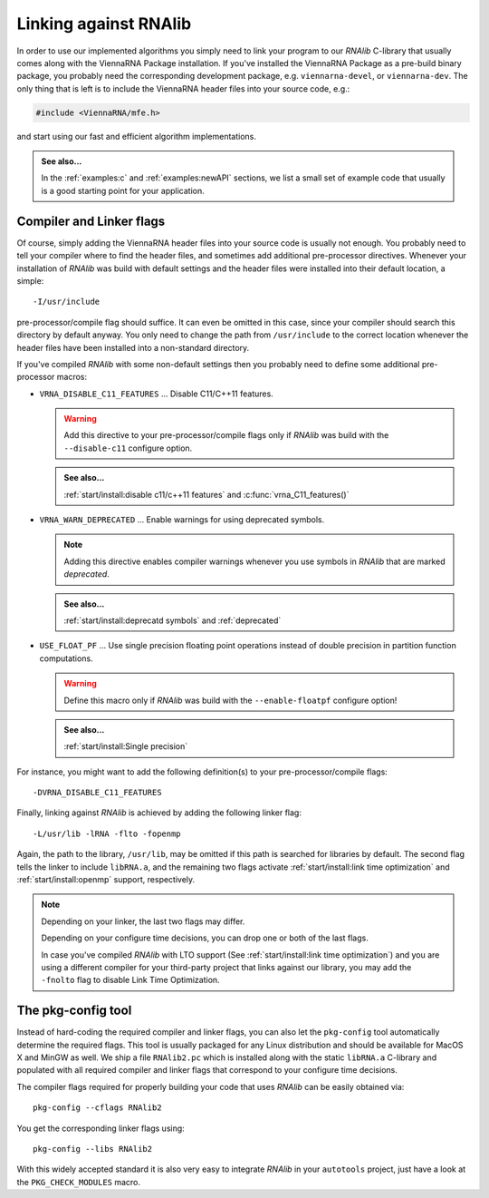Linking against RNAlib
======================

In order to use our implemented algorithms you simply need to link your program
to our *RNAlib* C-library that usually comes along with the ViennaRNA Package
installation. If you've installed the ViennaRNA Package as a pre-build binary package,
you probably need the corresponding development package, e.g. ``viennarna-devel``, or
``viennarna-dev``. The only thing that is left is to include the ViennaRNA header
files into your source code, e.g.:

.. code:: c

  #include <ViennaRNA/mfe.h>

and start using our fast and efficient algorithm implementations.

.. admonition:: See also...

  In the :ref:`examples:c` and :ref:`examples:newAPI` sections, we list a small
  set of example code that usually is a good starting point for your application.

Compiler and Linker flags
^^^^^^^^^^^^^^^^^^^^^^^^^

Of course, simply adding the ViennaRNA header files into your source code is
usually not enough. You probably need to tell your compiler where to find the
header files, and sometimes add additional pre-processor directives. Whenever
your installation of *RNAlib* was build with default settings and the header
files were installed into their default location, a simple::

  -I/usr/include

pre-processor/compile flag should suffice. It can even be omitted in this case,
since your compiler should search this directory by default anyway. You only
need to change the path from ``/usr/include`` to the correct location whenever
the header files have been installed into a non-standard directory.

If you've compiled *RNAlib* with some non-default settings then you probably
need to define some additional pre-processor macros:

* ``VRNA_DISABLE_C11_FEATURES`` ... Disable C11/C++11 features.

  .. warning::
  
    Add this directive to your pre-processor/compile flags only if *RNAlib*
    was build with the ``--disable-c11`` configure option.

  .. admonition:: See also...
  
    :ref:`start/install:disable c11/c++11 features` and :c:func:`vrna_C11_features()`

* ``VRNA_WARN_DEPRECATED`` ... Enable warnings for using deprecated symbols.

  .. note::
  
    Adding this directive enables compiler warnings whenever you use symbols
    in *RNAlib* that are marked *deprecated*.

  .. admonition:: See also...
  
    :ref:`start/install:deprecatd symbols` and :ref:`deprecated`

* ``USE_FLOAT_PF`` ... Use single precision floating point operations instead
  of double precision in partition function computations.

  .. warning::
  
    Define this macro only if *RNAlib* was build with the ``--enable-floatpf``
    configure option!

  .. admonition:: See also...

    :ref:`start/install:Single precision`


For instance, you might want to add the following definition(s) to your
pre-processor/compile flags::

  -DVRNA_DISABLE_C11_FEATURES

Finally, linking against *RNAlib* is achieved by adding the following linker flag::

  -L/usr/lib -lRNA -flto -fopenmp

Again, the path to the library, ``/usr/lib``, may be omitted if this path is
searched for libraries by default. The second flag tells the linker to include
``libRNA.a``, and the remaining two flags activate :ref:`start/install:link time optimization`
and :ref:`start/install:openmp` support, respectively.

.. note::

  Depending on your linker, the last two flags may differ.

  Depending on your configure time decisions, you can drop one or both of the last flags.

  In case you've compiled *RNAlib* with LTO support (See :ref:`start/install:link time
  optimization`) and you are using a different compiler for your third-party project that
  links against our library, you may add the ``-fnolto`` flag to disable Link Time
  Optimization.

The pkg-config tool
^^^^^^^^^^^^^^^^^^^

Instead of hard-coding the required compiler and linker flags, you can also let the
``pkg-config`` tool automatically determine the required flags. This tool is usually
packaged for any Linux distribution and should be available for MacOS X and MinGW as
well. We ship a file ``RNAlib2.pc`` which is installed along with the static ``libRNA.a``
C-library and populated with all required compiler and linker flags that correspond to
your configure time decisions.

The compiler flags required for properly building your code that uses *RNAlib* can be
easily obtained via::

  pkg-config --cflags RNAlib2

You get the corresponding linker flags using::

  pkg-config --libs RNAlib2

With this widely accepted standard it is also very easy to integrate *RNAlib* in your
``autotools`` project, just have a look at the ``PKG_CHECK_MODULES`` macro.
